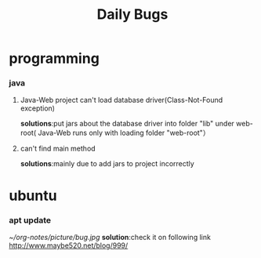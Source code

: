 #+Title:Daily Bugs  
* programming  
*** java
****  Java-Web project can't load database driver(Class-Not-Found exception)
*solutions*:put jars about the database driver into folder "lib" under web-root(
Java-Web runs only with loading folder "web-root"）
**** can't find main method 
*solutions*:mainly due to add jars to project incorrectly
* ubuntu
*** apt update
[[~/org-notes/picture/bug.jpg]]
*solution*:check it on following link
http://www.maybe520.net/blog/999/
